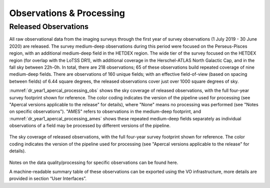 Observations & Processing
=========================

Released Observations
########################
All raw observational data from the imaging surveys through the first year of survey observations (1 July 2019 - 30 June 2020) are released. The survey medium-deep observations during this period were focused on  the Perseus-Pisces region, with an additional medium-deep field in the HETDEX region. The wide tier of the survey focused on the HETDEX region (for overlap with the LoTSS DR1), with additional coverage in the Herschel-ATLAS North Galactic Cap, and in the fall sky between 22h-0h. In total, there are 218 observations; 65 of these observations build repeated coverage of nine medium-deep fields. There are observations of 160 unique fields; with an effective field-of-view (based on spacing between fields) of 6.44 square degrees, the released observations cover just over 1000 square degrees of sky.

:numref:`dr_year1_apercal_processing_obs` shows the sky coverage of released observations, with the full four-year survey footprint shown for reference. The color coding indicates the version of the pipeline used for processing (see "Apercal versions applicable to the release" for details), where "None" means no processing was performed (see "Notes on specific observations"). "AMES" refers to observations in the medium-deep footprint, and :numref:`dr_year1_apercal_processing_ames` shows these repeated medium-deep fields separately as individual observations of a field may be processed by different versions of the pipeline.

.. figure:: images/dr_year1_apercal_processing_obs.png
  :align: center
  :width: 400
  :alt: Relative flux error
  :name: dr_year1_apercal_processing_obs

  The sky coverage of released observations, with the full four-year survey footprint shown for reference. The color coding indicates the version of the pipeline used for processing (see "Apercal versions applicable to the release" for details).

.. figure:: images/dr_year1_apercal_processing_ames.png
  :align: center
  :width: 400
  :alt: Relative flux error
  :name: dr_year1_apercal_processing_ames

   A view of the processing for medium-deep fields with repeat visits. The observations are ordered in time-order and the color code refers to the same processing as for the figure above.

Notes on the data quality/processing  for specific observations can be found here.

A machine-readable summary table of these observations can be exported using the VO infrastructure, more details are provided in section “User Interfaces”.
